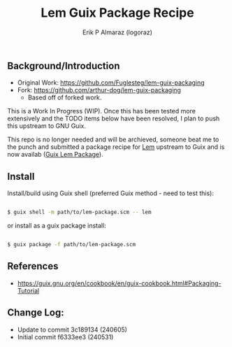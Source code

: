 #+title: Lem Guix Package Recipe
#+author: Erik P Almaraz (logoraz)


** Background/Introduction

  - Original Work: https://github.com/Fuglesteg/lem-guix-packaging
  - Fork: https://github.com/arthur-dog/lem-guix-packaging
    - Based off of forked work.

  This is a Work In Progress (WIP). Once this has been tested more extensively and the TODO
  items below have been resolved, I plan to push this upstream to GNU Guix.

  This repo is no longer needed and will be archieved, someone beat me to the punch and
  submitted a package recipe for [[https://github.com/lem-project/lem][Lem]] upstream to Guix and is now availab ([[https://packages.guix.gnu.org/packages/lem/2.2.0-0.3f2f0ad/][Guix Lem Package]]).

** Install

  Install/build using Guix shell (preferred Guix method - need to test this):

  #+begin_src sh

    $ guix shell -m path/to/lem-package.scm -- lem

  #+end_src

  or install as a guix package install:

  #+begin_src sh

    $ guix package -f path/to/lem-package.scm

  #+end_src


** References
  - https://guix.gnu.org/en/cookbook/en/guix-cookbook.html#Packaging-Tutorial

**  Change Log:

  - Update to commit 3c189134 (240605)
  - Initial commit f6333ee3 (240531)

